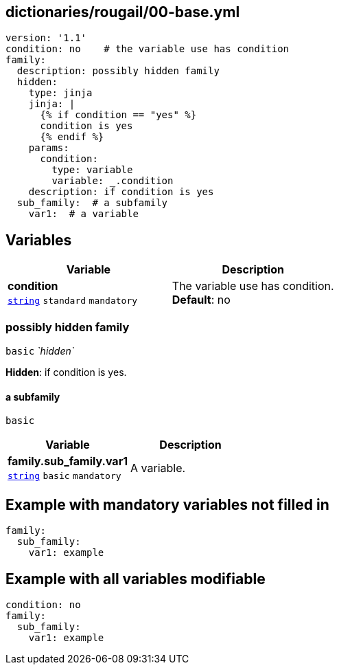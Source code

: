 == dictionaries/rougail/00-base.yml

[,yaml]
----
version: '1.1'
condition: no    # the variable use has condition
family:
  description: possibly hidden family
  hidden:
    type: jinja
    jinja: |
      {% if condition == "yes" %}
      condition is yes
      {% endif %}
    params:
      condition:
        type: variable
        variable: _.condition
    description: if condition is yes
  sub_family:  # a subfamily
    var1:  # a variable
----
== Variables

[cols="105a,105a",options="header"]
|====
| Variable                                                                                                | Description                                                                                             
| 
**condition** +
`https://rougail.readthedocs.io/en/latest/variable.html#variables-types[string]` `standard` `mandatory`                                                                                                         | 
The variable use has condition. +
**Default**: no                                                                                                         
|====

=== possibly hidden family

`basic` _`hidden`_

**Hidden**: if condition is yes.

==== a subfamily

`basic`

[cols="105a,105a",options="header"]
|====
| Variable                                                                                                | Description                                                                                             
| 
**family.sub_family.var1** +
`https://rougail.readthedocs.io/en/latest/variable.html#variables-types[string]` `basic` `mandatory`                                                                                                         | 
A variable.                                                                                                         
|====


== Example with mandatory variables not filled in

[,yaml]
----
family:
  sub_family:
    var1: example
----
== Example with all variables modifiable

[,yaml]
----
condition: no
family:
  sub_family:
    var1: example
----
